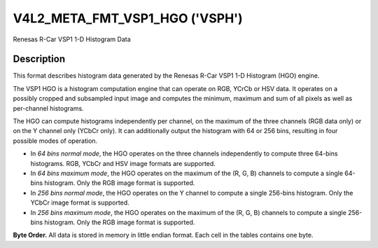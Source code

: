 .. Permission is granted to copy, distribute and/or modify this
.. document under the terms of the GNU Free Documentation License,
.. Version 1.1 or any later version published by the Free Software
.. Foundation, with no Invariant Sections, no Front-Cover Texts
.. and no Back-Cover Texts. A copy of the license is included at
.. Documentation/media/uapi/fdl-appendix.rst.
..
.. TODO: replace it to GFDL-1.1-or-later WITH no-invariant-sections

.. _v4l2-meta-fmt-vsp1-hgo:

*******************************
V4L2_META_FMT_VSP1_HGO ('VSPH')
*******************************

Renesas R-Car VSP1 1-D Histogram Data


Description
===========

This format describes histogram data generated by the Renesas R-Car VSP1 1-D
Histogram (HGO) engine.

The VSP1 HGO is a histogram computation engine that can operate on RGB, YCrCb
or HSV data. It operates on a possibly cropped and subsampled input image and
computes the minimum, maximum and sum of all pixels as well as per-channel
histograms.

The HGO can compute histograms independently per channel, on the maximum of the
three channels (RGB data only) or on the Y channel only (YCbCr only). It can
additionally output the histogram with 64 or 256 bins, resulting in four
possible modes of operation.

- In *64 bins normal mode*, the HGO operates on the three channels independently
  to compute three 64-bins histograms. RGB, YCbCr and HSV image formats are
  supported.
- In *64 bins maximum mode*, the HGO operates on the maximum of the (R, G, B)
  channels to compute a single 64-bins histogram. Only the RGB image format is
  supported.
- In *256 bins normal mode*, the HGO operates on the Y channel to compute a
  single 256-bins histogram. Only the YCbCr image format is supported.
- In *256 bins maximum mode*, the HGO operates on the maximum of the (R, G, B)
  channels to compute a single 256-bins histogram. Only the RGB image format is
  supported.

**Byte Order.**
All data is stored in memory in little endian format. Each cell in the tables
contains one byte.

.. flat-table:: VSP1 HGO Data - 64 Bins, Normal Mode (792 bytes)
    :header-rows:  2
    :stub-columns: 0

    * - Offset
      - :cspan:`4` Memory
    * -
      - [31:24]
      - [23:16]
      - [15:8]
      - [7:0]
    * - 0
      -
      - R/Cr/H max [7:0]
      -
      - R/Cr/H min [7:0]
    * - 4
      -
      - G/Y/S max [7:0]
      -
      - G/Y/S min [7:0]
    * - 8
      -
      - B/Cb/V max [7:0]
      -
      - B/Cb/V min [7:0]
    * - 12
      - :cspan:`4` R/Cr/H sum [31:0]
    * - 16
      - :cspan:`4` G/Y/S sum [31:0]
    * - 20
      - :cspan:`4` B/Cb/V sum [31:0]
    * - 24
      - :cspan:`4` R/Cr/H bin 0 [31:0]
    * -
      - :cspan:`4` ...
    * - 276
      - :cspan:`4` R/Cr/H bin 63 [31:0]
    * - 280
      - :cspan:`4` G/Y/S bin 0 [31:0]
    * -
      - :cspan:`4` ...
    * - 532
      - :cspan:`4` G/Y/S bin 63 [31:0]
    * - 536
      - :cspan:`4` B/Cb/V bin 0 [31:0]
    * -
      - :cspan:`4` ...
    * - 788
      - :cspan:`4` B/Cb/V bin 63 [31:0]

.. flat-table:: VSP1 HGO Data - 64 Bins, Max Mode (264 bytes)
    :header-rows:  2
    :stub-columns: 0

    * - Offset
      - :cspan:`4` Memory
    * -
      - [31:24]
      - [23:16]
      - [15:8]
      - [7:0]
    * - 0
      -
      - max(R,G,B) max [7:0]
      -
      - max(R,G,B) min [7:0]
    * - 4
      - :cspan:`4` max(R,G,B) sum [31:0]
    * - 8
      - :cspan:`4` max(R,G,B) bin 0 [31:0]
    * -
      - :cspan:`4` ...
    * - 260
      - :cspan:`4` max(R,G,B) bin 63 [31:0]

.. flat-table:: VSP1 HGO Data - 256 Bins, Normal Mode (1032 bytes)
    :header-rows:  2
    :stub-columns: 0

    * - Offset
      - :cspan:`4` Memory
    * -
      - [31:24]
      - [23:16]
      - [15:8]
      - [7:0]
    * - 0
      -
      - Y max [7:0]
      -
      - Y min [7:0]
    * - 4
      - :cspan:`4` Y sum [31:0]
    * - 8
      - :cspan:`4` Y bin 0 [31:0]
    * -
      - :cspan:`4` ...
    * - 1028
      - :cspan:`4` Y bin 255 [31:0]

.. flat-table:: VSP1 HGO Data - 256 Bins, Max Mode (1032 bytes)
    :header-rows:  2
    :stub-columns: 0

    * - Offset
      - :cspan:`4` Memory
    * -
      - [31:24]
      - [23:16]
      - [15:8]
      - [7:0]
    * - 0
      -
      - max(R,G,B) max [7:0]
      -
      - max(R,G,B) min [7:0]
    * - 4
      - :cspan:`4` max(R,G,B) sum [31:0]
    * - 8
      - :cspan:`4` max(R,G,B) bin 0 [31:0]
    * -
      - :cspan:`4` ...
    * - 1028
      - :cspan:`4` max(R,G,B) bin 255 [31:0]
